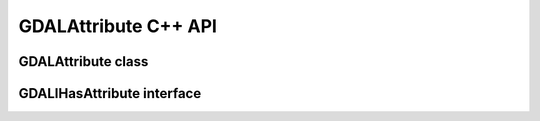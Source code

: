 .. _gdalattribute_cpp:

================================================================================
GDALAttribute C++ API
================================================================================

GDALAttribute class
-------------------

.. doxygenclass:: GDALAttribute
   :project: api
   :members:

GDALIHasAttribute interface
---------------------------

.. doxygenclass:: GDALIHasAttribute
   :project: api
   :members:
